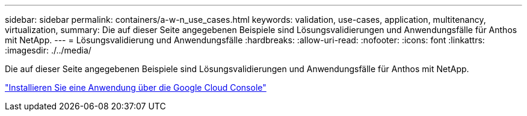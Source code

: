 ---
sidebar: sidebar 
permalink: containers/a-w-n_use_cases.html 
keywords: validation, use-cases, application, multitenancy, virtualization, 
summary: Die auf dieser Seite angegebenen Beispiele sind Lösungsvalidierungen und Anwendungsfälle für Anthos mit NetApp. 
---
= Lösungsvalidierung und Anwendungsfälle
:hardbreaks:
:allow-uri-read: 
:nofooter: 
:icons: font
:linkattrs: 
:imagesdir: ./../media/


[role="lead"]
Die auf dieser Seite angegebenen Beispiele sind Lösungsvalidierungen und Anwendungsfälle für Anthos mit NetApp.

link:a-w-n_use_case_deploy_app_with_cloud_console.html["Installieren Sie eine Anwendung über die Google Cloud Console"]
